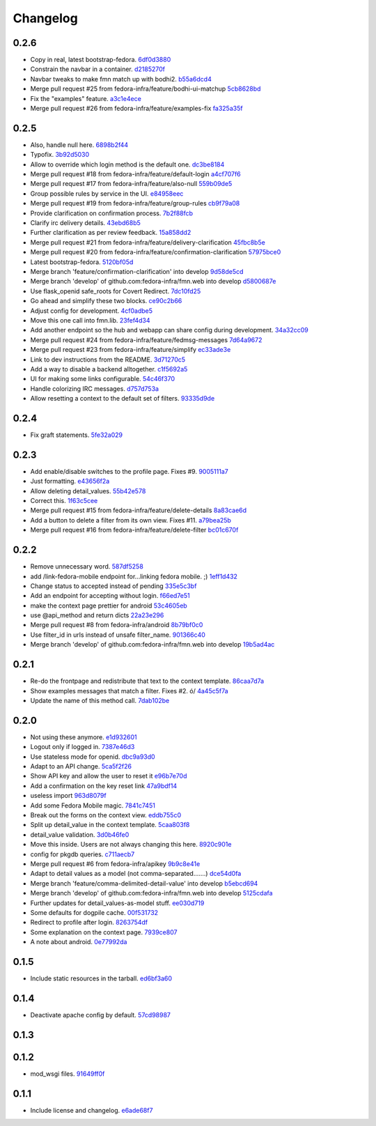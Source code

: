 Changelog
=========

0.2.6
-----

- Copy in real, latest bootstrap-fedora. `6df0d3880 <https://github.com/fedora-infra/fmn.web/commit/6df0d3880da2a7ff2340bc9b78955ea5084db8c2>`_
- Constrain the navbar in a container. `d2185270f <https://github.com/fedora-infra/fmn.web/commit/d2185270fcc0c1df6622f0056438ccac07ccdb93>`_
- Navbar tweaks to make fmn match up with bodhi2. `b55a6dcd4 <https://github.com/fedora-infra/fmn.web/commit/b55a6dcd42613268e4802ab9ed2f88d197051477>`_
- Merge pull request #25 from fedora-infra/feature/bodhi-ui-matchup `5cb8628bd <https://github.com/fedora-infra/fmn.web/commit/5cb8628bd8b5a75269efeefcf6149cba6586a210>`_
- Fix the "examples" feature. `a3c1e4ece <https://github.com/fedora-infra/fmn.web/commit/a3c1e4ece2f5d0ea9c4a519612eca88911d98e0c>`_
- Merge pull request #26 from fedora-infra/feature/examples-fix `fa325a35f <https://github.com/fedora-infra/fmn.web/commit/fa325a35fb460f632dd068a4c80110bcc12c4e7d>`_

0.2.5
-----

- Also, handle null here. `6898b2f44 <https://github.com/fedora-infra/fmn.web/commit/6898b2f447818f213e680e5308829cb8a539477d>`_
- Typofix. `3b92d5030 <https://github.com/fedora-infra/fmn.web/commit/3b92d5030242651dc87a461f9259d42e6f795e24>`_
- Allow to override which login method is the default one. `dc3be8184 <https://github.com/fedora-infra/fmn.web/commit/dc3be818469884ae8f18ff89fc4a1eeb8d1100c8>`_
- Merge pull request #18 from fedora-infra/feature/default-login `a4cf707f6 <https://github.com/fedora-infra/fmn.web/commit/a4cf707f6dd3bf6bbbaabecff134fc74374a0ebc>`_
- Merge pull request #17 from fedora-infra/feature/also-null `559b09de5 <https://github.com/fedora-infra/fmn.web/commit/559b09de57eb461537f250239e9cef0e1a66112a>`_
- Group possible rules by service in the UI. `e84958eec <https://github.com/fedora-infra/fmn.web/commit/e84958eec63e6ddcaee9a5d31e138d0956b25c0b>`_
- Merge pull request #19 from fedora-infra/feature/group-rules `cb9f79a08 <https://github.com/fedora-infra/fmn.web/commit/cb9f79a08de7fa4072ebf4a860bcc341215c9379>`_
- Provide clarification on confirmation process. `7b2f88fcb <https://github.com/fedora-infra/fmn.web/commit/7b2f88fcb5c9bf1a4070b7c9f81895de44785dce>`_
- Clarify irc delivery details. `43ebd68b5 <https://github.com/fedora-infra/fmn.web/commit/43ebd68b5a0586b01cba6580eaef56bad882ff0d>`_
- Further clarification as per review feedback. `15a858dd2 <https://github.com/fedora-infra/fmn.web/commit/15a858dd21bea09cf3ad985b61e13151e8081e9d>`_
- Merge pull request #21 from fedora-infra/feature/delivery-clarification `45fbc8b5e <https://github.com/fedora-infra/fmn.web/commit/45fbc8b5e17d9e0c24caf0e0baf981afcd1b33bb>`_
- Merge pull request #20 from fedora-infra/feature/confirmation-clarification `57975bce0 <https://github.com/fedora-infra/fmn.web/commit/57975bce0ada5bf14019d848663a46e8c9f3bbd6>`_
- Latest bootstrap-fedora. `5120bf05d <https://github.com/fedora-infra/fmn.web/commit/5120bf05dadf8efeb7951e00b71cd55986bcee60>`_
- Merge branch 'feature/confirmation-clarification' into develop `9d58de5cd <https://github.com/fedora-infra/fmn.web/commit/9d58de5cd926f66be8a3ba488508421508f04ffe>`_
- Merge branch 'develop' of github.com:fedora-infra/fmn.web into develop `d5800687e <https://github.com/fedora-infra/fmn.web/commit/d5800687e969ac9e1dd54ac0accb7e44e5853d0c>`_
- Use flask_openid safe_roots for Covert Redirect. `7dc10fd25 <https://github.com/fedora-infra/fmn.web/commit/7dc10fd2594267cb56fa1703c02900b088f99456>`_
- Go ahead and simplify these two blocks. `ce90c2b66 <https://github.com/fedora-infra/fmn.web/commit/ce90c2b66777ed1ef74b7ef59b2dbe8ed639965c>`_
- Adjust config for development. `4cf0adbe5 <https://github.com/fedora-infra/fmn.web/commit/4cf0adbe5faa749fa74af0ac43bce7fd7ab3d8e8>`_
- Move this one call into fmn.lib. `23fef4d34 <https://github.com/fedora-infra/fmn.web/commit/23fef4d34bc921269698e2479b2a483b1462bf13>`_
- Add another endpoint so the hub and webapp can share config during development. `34a32cc09 <https://github.com/fedora-infra/fmn.web/commit/34a32cc0916304ea20e8e4190a53575fc943a925>`_
- Merge pull request #24 from fedora-infra/feature/fedmsg-messages `7d64a9672 <https://github.com/fedora-infra/fmn.web/commit/7d64a9672bcee69eddff9075b5bb8f1d234c2c01>`_
- Merge pull request #23 from fedora-infra/feature/simplify `ec33ade3e <https://github.com/fedora-infra/fmn.web/commit/ec33ade3e024a6931e2e688aa28d8badfbbf2089>`_
- Link to dev instructions from the README. `3d71270c5 <https://github.com/fedora-infra/fmn.web/commit/3d71270c596b4ee82a691e505f4d579afd8ea459>`_
- Add a way to disable a backend alltogether. `c1f5692a5 <https://github.com/fedora-infra/fmn.web/commit/c1f5692a5744a779cc904a9a3af81eb72d18d8fe>`_
- UI for making some links configurable. `54c46f370 <https://github.com/fedora-infra/fmn.web/commit/54c46f370040cfac39b5da402e9a5a97a4c772d0>`_
- Handle colorizing IRC messages. `d757d753a <https://github.com/fedora-infra/fmn.web/commit/d757d753af4dd265fce1aaa87833771ae105e64e>`_
- Allow resetting a context to the default set of filters. `93335d9de <https://github.com/fedora-infra/fmn.web/commit/93335d9de8b6e2dfcad8dc57fb59cb514864c969>`_

0.2.4
-----

- Fix graft statements. `5fe32a029 <https://github.com/fedora-infra/fmn.web/commit/5fe32a029e3c82d10f3330737759a0a0f65c6438>`_

0.2.3
-----

- Add enable/disable switches to the profile page.  Fixes #9. `9005111a7 <https://github.com/fedora-infra/fmn.web/commit/9005111a7e85b405ff40aeb6f43deb966b900824>`_
- Just formatting. `e43656f2a <https://github.com/fedora-infra/fmn.web/commit/e43656f2a6ff122278c1fa1503bcc78d6adb16b7>`_
- Allow deleting detail_values. `55b42e578 <https://github.com/fedora-infra/fmn.web/commit/55b42e5782f5e69af9b03c2049f3e8095efe8544>`_
- Correct this. `1f63c5cee <https://github.com/fedora-infra/fmn.web/commit/1f63c5ceeae466a18577aba9edea93406ce75023>`_
- Merge pull request #15 from fedora-infra/feature/delete-details `8a83cae6d <https://github.com/fedora-infra/fmn.web/commit/8a83cae6dece473b8b9ee7cb69cc7910087e2819>`_
- Add a button to delete a filter from its own view.  Fixes #11. `a79bea25b <https://github.com/fedora-infra/fmn.web/commit/a79bea25b7bdf7c91c95c3753056161a73b60976>`_
- Merge pull request #16 from fedora-infra/feature/delete-filter `bc01c670f <https://github.com/fedora-infra/fmn.web/commit/bc01c670f33a0ef7fedccf560980114cad3721ed>`_

0.2.2
-----

- Remove unnecessary word. `587df5258 <https://github.com/fedora-infra/fmn.web/commit/587df525807eab27ab8031580966b7d4312babcb>`_
- add /link-fedora-mobile endpoint for...linking fedora mobile. ;) `1eff1d432 <https://github.com/fedora-infra/fmn.web/commit/1eff1d4328fcc189048e0fd37a3e403d08204f21>`_
- Change status to accepted instead of pending `335e5c3bf <https://github.com/fedora-infra/fmn.web/commit/335e5c3bfabfdc8e0aa97b7219e25f60fce2227e>`_
- Add an endpoint for accepting without login. `f66ed7e51 <https://github.com/fedora-infra/fmn.web/commit/f66ed7e513f4fa357c1b7877c93e22e2ad950395>`_
- make the context page prettier for android `53c4605eb <https://github.com/fedora-infra/fmn.web/commit/53c4605ebc5ef0343a23616bd3514c4b72f99e7e>`_
- use @api_method and return dicts `22a23e296 <https://github.com/fedora-infra/fmn.web/commit/22a23e29696f566ed6f3035242689baccf64c6ba>`_
- Merge pull request #8 from fedora-infra/android `8b79bf0c0 <https://github.com/fedora-infra/fmn.web/commit/8b79bf0c0861bb19bdfe547c3de25e3974579648>`_
- Use filter_id in urls instead of unsafe filter_name. `901366c40 <https://github.com/fedora-infra/fmn.web/commit/901366c401829651d2d7bfafa734203b33d405b9>`_
- Merge branch 'develop' of github.com:fedora-infra/fmn.web into develop `19b5ad4ac <https://github.com/fedora-infra/fmn.web/commit/19b5ad4acf374b1136bd8ece5c21cc8a81243c5e>`_

0.2.1
-----

- Re-do the frontpage and redistribute that text to the context template. `86caa7d7a <https://github.com/fedora-infra/fmn.web/commit/86caa7d7a78f183caaa235624ef6ac1dfbb763aa>`_
- Show examples messages that match a filter.  Fixes #2. \ó/ `4a45c5f7a <https://github.com/fedora-infra/fmn.web/commit/4a45c5f7a127ed0f2c6aee2bb7c6696ed26111f3>`_
- Update the name of this method call. `7dab102be <https://github.com/fedora-infra/fmn.web/commit/7dab102be28cb05b4a80fad32de5c2b45a71ea50>`_

0.2.0
-----

- Not using these anymore. `e1d932601 <https://github.com/fedora-infra/fmn.web/commit/e1d93260190948a9bc1a3b204938c21f29896f76>`_
- Logout only if logged in. `7387e46d3 <https://github.com/fedora-infra/fmn.web/commit/7387e46d3cc08d0a93bbbf3c0354fdf39cc1ccbf>`_
- Use stateless mode for openid. `dbc9a93d0 <https://github.com/fedora-infra/fmn.web/commit/dbc9a93d07abca11bce5c1bac15a130c6d554de9>`_
- Adapt to an API change. `5ca5f2f26 <https://github.com/fedora-infra/fmn.web/commit/5ca5f2f268254fef3b9d742f636b23a49fabc59b>`_
- Show API key and allow the user to reset it `e96b7e70d <https://github.com/fedora-infra/fmn.web/commit/e96b7e70dc7588fa07ec3e71ce945bafb92e1216>`_
- Add a confirmation on the key reset link `47a9bdf14 <https://github.com/fedora-infra/fmn.web/commit/47a9bdf14eff3216a0d4e4eb370c47989633852e>`_
- useless import `963d8079f <https://github.com/fedora-infra/fmn.web/commit/963d8079f0e4f01e4a6426d5ce796040f575d13c>`_
- Add some Fedora Mobile magic. `7841c7451 <https://github.com/fedora-infra/fmn.web/commit/7841c7451afd3b6d1f27c1fa8bf3acf523b642cd>`_
- Break out the forms on the context view. `eddb755c0 <https://github.com/fedora-infra/fmn.web/commit/eddb755c0accef3fba3bf81b2e71ddd539a751cd>`_
- Split up detail_value in the context template. `5caa803f8 <https://github.com/fedora-infra/fmn.web/commit/5caa803f8a029163ffbbaadad16e6e4bd8fc6c23>`_
- detail_value validation. `3d0b46fe0 <https://github.com/fedora-infra/fmn.web/commit/3d0b46fe03cb874be1b62dd6e022d2533f504ded>`_
- Move this inside.  Users are not always changing this here. `8920c901e <https://github.com/fedora-infra/fmn.web/commit/8920c901e82cebf247b883a4992e85c8fc816913>`_
- config for pkgdb queries. `c711aecb7 <https://github.com/fedora-infra/fmn.web/commit/c711aecb791a83d4c525de27893117f0a7c2f2dc>`_
- Merge pull request #6 from fedora-infra/apikey `9b9c8e41e <https://github.com/fedora-infra/fmn.web/commit/9b9c8e41e490ef62b6bb31fad2c66b78f253b86c>`_
- Adapt to detail values as a model (not comma-separated.......) `dce54d0fa <https://github.com/fedora-infra/fmn.web/commit/dce54d0fa4d2bc2f212c2a1587a335cd0a002ac1>`_
- Merge branch 'feature/comma-delimited-detail-value' into develop `b5ebcd694 <https://github.com/fedora-infra/fmn.web/commit/b5ebcd6940244fe012cac781469b0999ececd538>`_
- Merge branch 'develop' of github.com:fedora-infra/fmn.web into develop `5125cdafa <https://github.com/fedora-infra/fmn.web/commit/5125cdafa5d9de39d2521d49d1acb4f31153807b>`_
- Further updates for detail_values-as-model stuff. `ee030d719 <https://github.com/fedora-infra/fmn.web/commit/ee030d71915508ce680fc9e45c83d44f8e72901c>`_
- Some defaults for dogpile cache. `00f531732 <https://github.com/fedora-infra/fmn.web/commit/00f5317327b14f2699f2b444592be9034adc6f30>`_
- Redirect to profile after login. `8263754df <https://github.com/fedora-infra/fmn.web/commit/8263754dfd0e502f8669c170bbeb4ff53aa27eaf>`_
- Some explanation on the context page. `7939ce807 <https://github.com/fedora-infra/fmn.web/commit/7939ce807469eed7cdf83dc6f25968ed5d2c3022>`_
- A note about android. `0e77992da <https://github.com/fedora-infra/fmn.web/commit/0e77992da646f43b228961d329022bf8b526b78e>`_

0.1.5
-----

- Include static resources in the tarball. `ed6bf3a60 <https://github.com/fedora-infra/fmn.web/commit/ed6bf3a606657a0e667c65639f4c86cf77cac54c>`_

0.1.4
-----

- Deactivate apache config by default. `57cd98987 <https://github.com/fedora-infra/fmn.web/commit/57cd98987b71bada2d01f29ae7b438d6e0631107>`_

0.1.3
-----


0.1.2
-----

- mod_wsgi files. `91649ff0f <https://github.com/fedora-infra/fmn.web/commit/91649ff0fee071f154cf60b0f13f5ce234b9fb1e>`_

0.1.1
-----

- Include license and changelog. `e6ade68f7 <https://github.com/fedora-infra/fmn.web/commit/e6ade68f7af93af602ac3f6d65706fe35a749e79>`_
